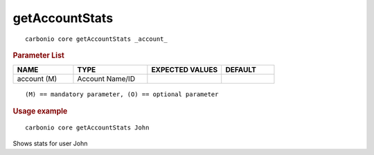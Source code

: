 .. SPDX-FileCopyrightText: 2022 Zextras <https://www.zextras.com/>
..
.. SPDX-License-Identifier: CC-BY-NC-SA-4.0

.. _carbonio_core_getAccountStats:

******************************
getAccountStats
******************************

::

   carbonio core getAccountStats _account_ 


.. rubric:: Parameter List

.. list-table::
   :widths: 17 21 21 15
   :header-rows: 1

   * - NAME
     - TYPE
     - EXPECTED VALUES
     - DEFAULT
   * - account (M)
     - Account Name/ID
     - 
     - 

::

   (M) == mandatory parameter, (O) == optional parameter



.. rubric:: Usage example


::

   carbonio core getAccountStats John



Shows stats for user John
